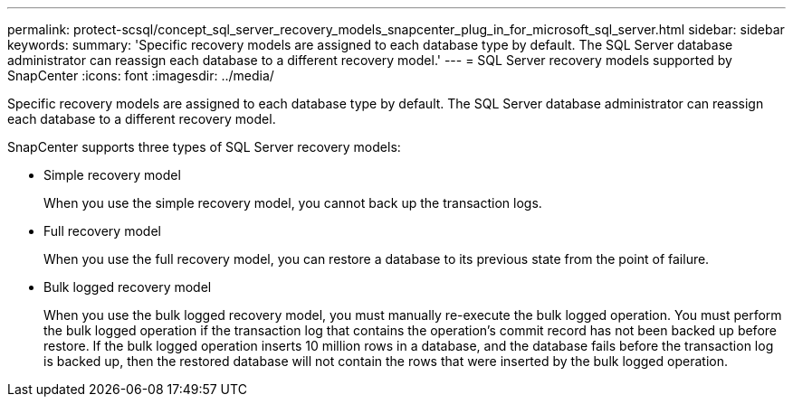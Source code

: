 ---
permalink: protect-scsql/concept_sql_server_recovery_models_snapcenter_plug_in_for_microsoft_sql_server.html
sidebar: sidebar
keywords: 
summary: 'Specific recovery models are assigned to each database type by default. The SQL Server database administrator can reassign each database to a different recovery model.'
---
= SQL Server recovery models supported by SnapCenter
:icons: font
:imagesdir: ../media/

[.lead]
Specific recovery models are assigned to each database type by default. The SQL Server database administrator can reassign each database to a different recovery model.

SnapCenter supports three types of SQL Server recovery models:

* Simple recovery model
+
When you use the simple recovery model, you cannot back up the transaction logs.

* Full recovery model
+
When you use the full recovery model, you can restore a database to its previous state from the point of failure.

* Bulk logged recovery model
+
When you use the bulk logged recovery model, you must manually re-execute the bulk logged operation. You must perform the bulk logged operation if the transaction log that contains the operation's commit record has not been backed up before restore. If the bulk logged operation inserts 10 million rows in a database, and the database fails before the transaction log is backed up, then the restored database will not contain the rows that were inserted by the bulk logged operation.
